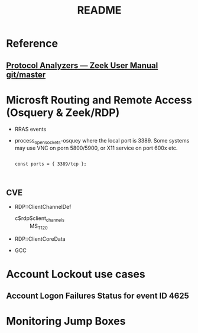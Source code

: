 #+TITLE: README

* Reference

** [[http://docs.zeek.org/en/latest/script-reference/proto-analyzers.html#bro-rdp][Protocol Analyzers — Zeek User Manual git/master]]



* Microsft Routing and Remote Access (Osquery & Zeek/RDP)

 - RRAS events
 - process_open_sockets-osquey where the local port is 3389. Some systems may use VNC on porn 5800/5900, or X11 service on port 600x etc.

   #+begin_src bro :tangle yes

const ports = { 3389/tcp };


     #+end_src
** CVE

# 03 00                - TPKT header: version 3, reserved byte 0
#                        Must be at the beginning of the packet
# 02 f0                - X.224 COTP: length 2, PDU type 0x0f (DT_DATA)
# 00 05 00 14 7c 00 01 - T.124 Connect data, Generic Conference Control (ID 0.0.20.124.0.1)
#                        PDU size ranges from 230-400 bytes, 256 skipped in the rule
# 03 c0                - RDP Client Network Data
#                        Skip the header length and channel count (6 bytes)
# MS_T120 (C string)   - Name of patched control channel
#                        Must be within 372 bytes (31 channels * 12 bytes per channel)
   - RDP::ClientChannelDef
     - c$rdp$client_channels :: MS_T120
   - RDP::ClientCoreData

   - GCC


* Account Lockout use cases
** Account Logon Failures Status for event ID 4625

* Monitoring Jump Boxes
